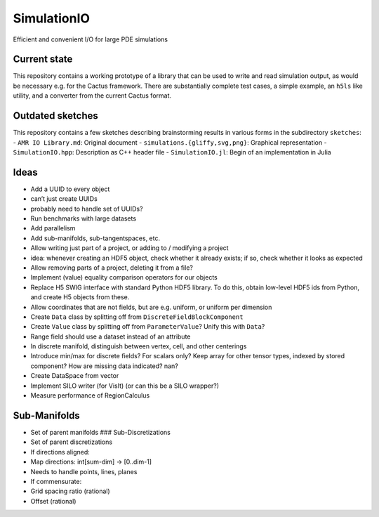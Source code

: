 SimulationIO
============

|Build Status| |Coverage Status| |codecov.io| |Dependency Status|

Efficient and convenient I/O for large PDE simulations

Current state
-------------

This repository contains a working prototype of a library that can be
used to write and read simulation output, as would be necessary e.g. for
the Cactus framework. There are substantially complete test cases, a
simple example, an ``h5ls`` like utility, and a converter from the
current Cactus format.

Outdated sketches
-----------------

This repository contains a few sketches describing brainstorming results
in various forms in the subdirectory ``sketches``: -
``AMR IO Library.md``: Original document -
``simulations.{gliffy,svg,png}``: Graphical representation -
``SimulationIO.hpp``: Description as C++ header file -
``SimulationIO.jl``: Begin of an implementation in Julia

Ideas
-----

-  Add a UUID to every object
-  can’t just create UUIDs
-  probably need to handle set of UUIDs?
-  Run benchmarks with large datasets
-  Add parallelism
-  Add sub-manifolds, sub-tangentspaces, etc.
-  Allow writing just part of a project, or adding to / modifying a
   project
-  idea: whenever creating an HDF5 object, check whether it already
   exists; if so, check whether it looks as expected
-  Allow removing parts of a project, deleting it from a file?
-  Implement (value) equality comparison operators for our objects
-  Replace H5 SWIG interface with standard Python HDF5 library. To do
   this, obtain low-level HDF5 ids from Python, and create H5 objects
   from these.
-  Allow coordinates that are not fields, but are e.g. uniform, or
   uniform per dimension
-  Create ``Data`` class by splitting off from
   ``DiscreteFieldBlockComponent``
-  Create ``Value`` class by splitting off from ``ParameterValue``?
   Unify this with ``Data``?
-  Range field should use a dataset instead of an attribute
-  In discrete manifold, distinguish between vertex, cell, and other
   centerings
-  Introduce min/max for discrete fields? For scalars only? Keep array
   for other tensor types, indexed by stored component? How are missing
   data indicated? nan?
-  Create DataSpace from vector
-  Implement SILO writer (for VisIt) (or can this be a SILO wrapper?)
-  Measure performance of RegionCalculus

Sub-Manifolds
-------------

-  Set of parent manifolds ### Sub-Discretizations
-  Set of parent discretizations
-  If directions aligned:
-  Map directions: int[sum-dim] -> [0..dim-1]
-  Needs to handle points, lines, planes
-  If commensurate:
-  Grid spacing ratio (rational)
-  Offset (rational)

.. |Build Status| image:: https://travis-ci.org/eschnett/SimulationIO.svg?branch=master
   :target: https://travis-ci.org/eschnett/SimulationIO
.. |Coverage Status| image:: https://coveralls.io/repos/eschnett/SimulationIO/badge.svg?branch=master
   :target: https://coveralls.io/github/eschnett/SimulationIO?branch=master
.. |codecov.io| image:: https://codecov.io/github/eschnett/SimulationIO/coverage.svg?branch=master
   :target: https://codecov.io/github/eschnett/SimulationIO?branch=master
.. |Dependency Status| image:: https://dependencyci.com/github/eschnett/SimulationIO/badge
   :target: https://dependencyci.com/github/eschnett/SimulationIO

